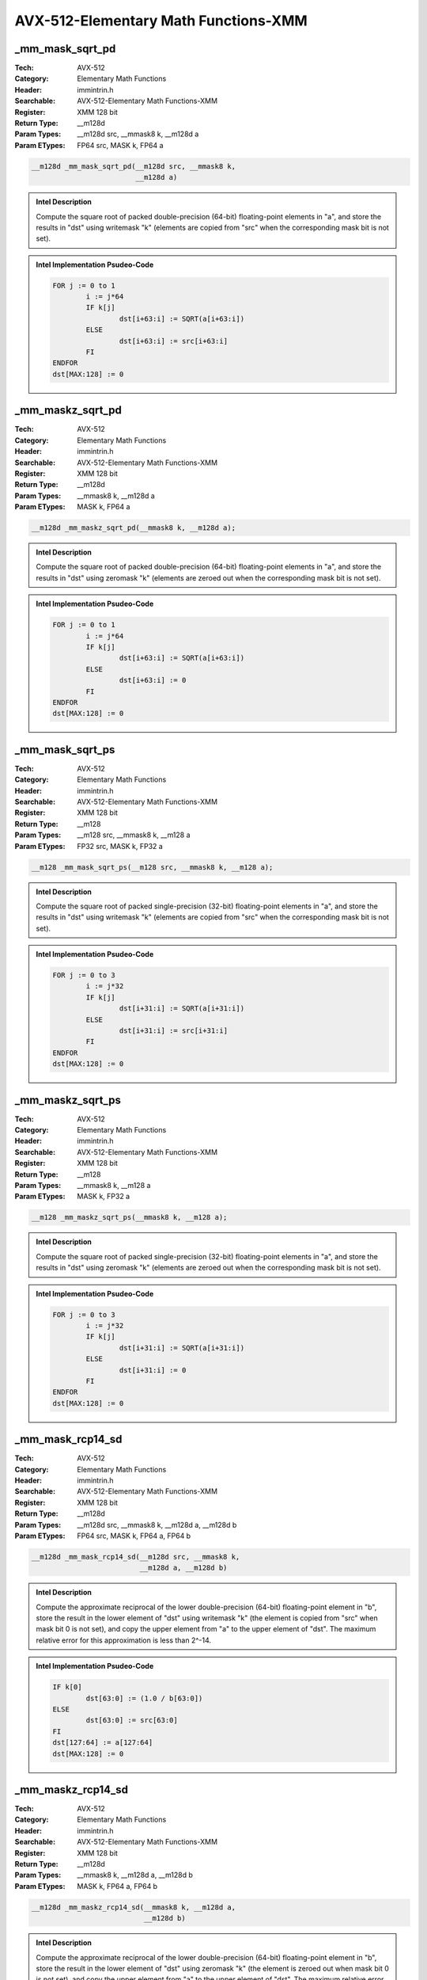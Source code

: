 AVX-512-Elementary Math Functions-XMM
=====================================

_mm_mask_sqrt_pd
----------------
:Tech: AVX-512
:Category: Elementary Math Functions
:Header: immintrin.h
:Searchable: AVX-512-Elementary Math Functions-XMM
:Register: XMM 128 bit
:Return Type: __m128d
:Param Types:
    __m128d src, 
    __mmask8 k, 
    __m128d a
:Param ETypes:
    FP64 src, 
    MASK k, 
    FP64 a

.. code-block:: C

    __m128d _mm_mask_sqrt_pd(__m128d src, __mmask8 k,
                             __m128d a)

.. admonition:: Intel Description

    Compute the square root of packed double-precision (64-bit) floating-point elements in "a", and store the results in "dst" using writemask "k" (elements are copied from "src" when the corresponding mask bit is not set).

.. admonition:: Intel Implementation Psudeo-Code

    .. code-block:: text

        
        FOR j := 0 to 1
        	i := j*64
        	IF k[j]
        		dst[i+63:i] := SQRT(a[i+63:i])
        	ELSE
        		dst[i+63:i] := src[i+63:i]
        	FI
        ENDFOR
        dst[MAX:128] := 0
        	

_mm_maskz_sqrt_pd
-----------------
:Tech: AVX-512
:Category: Elementary Math Functions
:Header: immintrin.h
:Searchable: AVX-512-Elementary Math Functions-XMM
:Register: XMM 128 bit
:Return Type: __m128d
:Param Types:
    __mmask8 k, 
    __m128d a
:Param ETypes:
    MASK k, 
    FP64 a

.. code-block:: C

    __m128d _mm_maskz_sqrt_pd(__mmask8 k, __m128d a);

.. admonition:: Intel Description

    Compute the square root of packed double-precision (64-bit) floating-point elements in "a", and store the results in "dst" using zeromask "k" (elements are zeroed out when the corresponding mask bit is not set).

.. admonition:: Intel Implementation Psudeo-Code

    .. code-block:: text

        
        FOR j := 0 to 1
        	i := j*64
        	IF k[j]
        		dst[i+63:i] := SQRT(a[i+63:i])
        	ELSE
        		dst[i+63:i] := 0
        	FI
        ENDFOR
        dst[MAX:128] := 0
        	

_mm_mask_sqrt_ps
----------------
:Tech: AVX-512
:Category: Elementary Math Functions
:Header: immintrin.h
:Searchable: AVX-512-Elementary Math Functions-XMM
:Register: XMM 128 bit
:Return Type: __m128
:Param Types:
    __m128 src, 
    __mmask8 k, 
    __m128 a
:Param ETypes:
    FP32 src, 
    MASK k, 
    FP32 a

.. code-block:: C

    __m128 _mm_mask_sqrt_ps(__m128 src, __mmask8 k, __m128 a);

.. admonition:: Intel Description

    Compute the square root of packed single-precision (32-bit) floating-point elements in "a", and store the results in "dst" using writemask "k" (elements are copied from "src" when the corresponding mask bit is not set).

.. admonition:: Intel Implementation Psudeo-Code

    .. code-block:: text

        
        FOR j := 0 to 3
        	i := j*32
        	IF k[j]
        		dst[i+31:i] := SQRT(a[i+31:i])
        	ELSE
        		dst[i+31:i] := src[i+31:i]
        	FI
        ENDFOR
        dst[MAX:128] := 0
        	

_mm_maskz_sqrt_ps
-----------------
:Tech: AVX-512
:Category: Elementary Math Functions
:Header: immintrin.h
:Searchable: AVX-512-Elementary Math Functions-XMM
:Register: XMM 128 bit
:Return Type: __m128
:Param Types:
    __mmask8 k, 
    __m128 a
:Param ETypes:
    MASK k, 
    FP32 a

.. code-block:: C

    __m128 _mm_maskz_sqrt_ps(__mmask8 k, __m128 a);

.. admonition:: Intel Description

    Compute the square root of packed single-precision (32-bit) floating-point elements in "a", and store the results in "dst" using zeromask "k" (elements are zeroed out when the corresponding mask bit is not set).

.. admonition:: Intel Implementation Psudeo-Code

    .. code-block:: text

        
        FOR j := 0 to 3
        	i := j*32
        	IF k[j]
        		dst[i+31:i] := SQRT(a[i+31:i])
        	ELSE
        		dst[i+31:i] := 0
        	FI
        ENDFOR
        dst[MAX:128] := 0
        	

_mm_mask_rcp14_sd
-----------------
:Tech: AVX-512
:Category: Elementary Math Functions
:Header: immintrin.h
:Searchable: AVX-512-Elementary Math Functions-XMM
:Register: XMM 128 bit
:Return Type: __m128d
:Param Types:
    __m128d src, 
    __mmask8 k, 
    __m128d a, 
    __m128d b
:Param ETypes:
    FP64 src, 
    MASK k, 
    FP64 a, 
    FP64 b

.. code-block:: C

    __m128d _mm_mask_rcp14_sd(__m128d src, __mmask8 k,
                              __m128d a, __m128d b)

.. admonition:: Intel Description

    Compute the approximate reciprocal of the lower double-precision (64-bit) floating-point element in "b", store the result in the lower element of "dst" using writemask "k" (the element is copied from "src" when mask bit 0 is not set), and copy the upper element from "a" to the upper element of "dst". The maximum relative error for this approximation is less than 2^-14.

.. admonition:: Intel Implementation Psudeo-Code

    .. code-block:: text

        
        IF k[0]
        	dst[63:0] := (1.0 / b[63:0])
        ELSE
        	dst[63:0] := src[63:0]
        FI
        dst[127:64] := a[127:64]
        dst[MAX:128] := 0
        	

_mm_maskz_rcp14_sd
------------------
:Tech: AVX-512
:Category: Elementary Math Functions
:Header: immintrin.h
:Searchable: AVX-512-Elementary Math Functions-XMM
:Register: XMM 128 bit
:Return Type: __m128d
:Param Types:
    __mmask8 k, 
    __m128d a, 
    __m128d b
:Param ETypes:
    MASK k, 
    FP64 a, 
    FP64 b

.. code-block:: C

    __m128d _mm_maskz_rcp14_sd(__mmask8 k, __m128d a,
                               __m128d b)

.. admonition:: Intel Description

    Compute the approximate reciprocal of the lower double-precision (64-bit) floating-point element in "b", store the result in the lower element of "dst" using zeromask "k" (the element is zeroed out when mask bit 0 is not set), and copy the upper element from "a" to the upper element of "dst". The maximum relative error for this approximation is less than 2^-14.

.. admonition:: Intel Implementation Psudeo-Code

    .. code-block:: text

        
        IF k[0]
        	dst[63:0] := (1.0 / b[63:0])
        ELSE
        	dst[63:0] := 0
        FI
        dst[127:64] := a[127:64]
        dst[MAX:128] := 0
        	

_mm_rcp14_sd
------------
:Tech: AVX-512
:Category: Elementary Math Functions
:Header: immintrin.h
:Searchable: AVX-512-Elementary Math Functions-XMM
:Register: XMM 128 bit
:Return Type: __m128d
:Param Types:
    __m128d a, 
    __m128d b
:Param ETypes:
    FP64 a, 
    FP64 b

.. code-block:: C

    __m128d _mm_rcp14_sd(__m128d a, __m128d b);

.. admonition:: Intel Description

    Compute the approximate reciprocal of the lower double-precision (64-bit) floating-point element in "b", store the result in the lower element of "dst", and copy the upper element from "a" to the upper element of "dst". The maximum relative error for this approximation is less than 2^-14.

.. admonition:: Intel Implementation Psudeo-Code

    .. code-block:: text

        
        dst[63:0] := (1.0 / b[63:0])
        dst[127:64] := a[127:64]
        dst[MAX:128] := 0
        	

_mm_mask_rcp14_ss
-----------------
:Tech: AVX-512
:Category: Elementary Math Functions
:Header: immintrin.h
:Searchable: AVX-512-Elementary Math Functions-XMM
:Register: XMM 128 bit
:Return Type: __m128
:Param Types:
    __m128 src, 
    __mmask8 k, 
    __m128 a, 
    __m128 b
:Param ETypes:
    FP32 src, 
    MASK k, 
    FP32 a, 
    FP32 b

.. code-block:: C

    __m128 _mm_mask_rcp14_ss(__m128 src, __mmask8 k, __m128 a,
                             __m128 b)

.. admonition:: Intel Description

    Compute the approximate reciprocal of the lower single-precision (32-bit) floating-point element in "b", store the result in the lower element of "dst" using writemask "k" (the element is copied from "src" when mask bit 0 is not set), and copy the upper 3 packed elements from "a" to the upper elements of "dst". The maximum relative error for this approximation is less than 2^-14.

.. admonition:: Intel Implementation Psudeo-Code

    .. code-block:: text

        
        IF k[0]
        	dst[31:0] := (1.0 / b[31:0])
        ELSE
        	dst[31:0] := src[31:0]
        FI
        dst[127:32] := a[127:32]
        dst[MAX:128] := 0
        	

_mm_maskz_rcp14_ss
------------------
:Tech: AVX-512
:Category: Elementary Math Functions
:Header: immintrin.h
:Searchable: AVX-512-Elementary Math Functions-XMM
:Register: XMM 128 bit
:Return Type: __m128
:Param Types:
    __mmask8 k, 
    __m128 a, 
    __m128 b
:Param ETypes:
    MASK k, 
    FP32 a, 
    FP32 b

.. code-block:: C

    __m128 _mm_maskz_rcp14_ss(__mmask8 k, __m128 a, __m128 b);

.. admonition:: Intel Description

    Compute the approximate reciprocal of the lower single-precision (32-bit) floating-point element in "b", store the result in the lower element of "dst" using zeromask "k" (the element is zeroed out when mask bit 0 is not set), and copy the upper 3 packed elements from "a" to the upper elements of "dst". The maximum relative error for this approximation is less than 2^-14.

.. admonition:: Intel Implementation Psudeo-Code

    .. code-block:: text

        
        IF k[0]
        	dst[31:0] := (1.0 / b[31:0])
        ELSE
        	dst[31:0] := 0
        FI
        dst[127:32] := a[127:32]
        dst[MAX:128] := 0
        	

_mm_rcp14_ss
------------
:Tech: AVX-512
:Category: Elementary Math Functions
:Header: immintrin.h
:Searchable: AVX-512-Elementary Math Functions-XMM
:Register: XMM 128 bit
:Return Type: __m128
:Param Types:
    __m128 a, 
    __m128 b
:Param ETypes:
    FP32 a, 
    FP32 b

.. code-block:: C

    __m128 _mm_rcp14_ss(__m128 a, __m128 b);

.. admonition:: Intel Description

    Compute the approximate reciprocal of the lower single-precision (32-bit) floating-point element in "b", store the result in the lower element of "dst", and copy the upper 3 packed elements from "a" to the upper elements of "dst". The maximum relative error for this approximation is less than 2^-14.

.. admonition:: Intel Implementation Psudeo-Code

    .. code-block:: text

        
        dst[31:0] := (1.0 / b[31:0])
        dst[127:32] := a[127:32]
        dst[MAX:128] := 0
        	

_mm_mask_rsqrt14_sd
-------------------
:Tech: AVX-512
:Category: Elementary Math Functions
:Header: immintrin.h
:Searchable: AVX-512-Elementary Math Functions-XMM
:Register: XMM 128 bit
:Return Type: __m128d
:Param Types:
    __m128d src, 
    __mmask8 k, 
    __m128d a, 
    __m128d b
:Param ETypes:
    FP64 src, 
    MASK k, 
    FP64 a, 
    FP64 b

.. code-block:: C

    __m128d _mm_mask_rsqrt14_sd(__m128d src, __mmask8 k,
                                __m128d a, __m128d b)

.. admonition:: Intel Description

    Compute the approximate reciprocal square root of the lower double-precision (64-bit) floating-point element in "b", store the result in the lower element of "dst" using writemask "k" (the element is copied from "src" when mask bit 0 is not set), and copy the upper element from "a" to the upper element of "dst". The maximum relative error for this approximation is less than 2^-14.

.. admonition:: Intel Implementation Psudeo-Code

    .. code-block:: text

        
        IF k[0]
        	dst[63:0] := (1.0 / SQRT(b[63:0]))
        ELSE
        	dst[63:0] := src[63:0]
        FI
        dst[127:64] := a[127:64]
        dst[MAX:128] := 0
        	

_mm_maskz_rsqrt14_sd
--------------------
:Tech: AVX-512
:Category: Elementary Math Functions
:Header: immintrin.h
:Searchable: AVX-512-Elementary Math Functions-XMM
:Register: XMM 128 bit
:Return Type: __m128d
:Param Types:
    __mmask8 k, 
    __m128d a, 
    __m128d b
:Param ETypes:
    MASK k, 
    FP64 a, 
    FP64 b

.. code-block:: C

    __m128d _mm_maskz_rsqrt14_sd(__mmask8 k, __m128d a,
                                 __m128d b)

.. admonition:: Intel Description

    Compute the approximate reciprocal square root of the lower double-precision (64-bit) floating-point element in "b", store the result in the lower element of "dst" using zeromask "k" (the element is zeroed out when mask bit 0 is not set), and copy the upper element from "a" to the upper element of "dst". The maximum relative error for this approximation is less than 2^-14.

.. admonition:: Intel Implementation Psudeo-Code

    .. code-block:: text

        
        IF k[0]
        	dst[63:0] := (1.0 / SQRT(b[63:0]))
        ELSE
        	dst[63:0] := 0
        FI
        dst[127:64] := a[127:64]
        dst[MAX:128] := 0
        	

_mm_rsqrt14_sd
--------------
:Tech: AVX-512
:Category: Elementary Math Functions
:Header: immintrin.h
:Searchable: AVX-512-Elementary Math Functions-XMM
:Register: XMM 128 bit
:Return Type: __m128d
:Param Types:
    __m128d a, 
    __m128d b
:Param ETypes:
    FP64 a, 
    FP64 b

.. code-block:: C

    __m128d _mm_rsqrt14_sd(__m128d a, __m128d b);

.. admonition:: Intel Description

    Compute the approximate reciprocal square root of the lower double-precision (64-bit) floating-point element in "b", store the result in the lower element of "dst", and copy the upper element from "a" to the upper element of "dst". The maximum relative error for this approximation is less than 2^-14.

.. admonition:: Intel Implementation Psudeo-Code

    .. code-block:: text

        
        dst[63:0] := (1.0 / SQRT(b[63:0]))
        dst[127:64] := a[127:64]
        dst[MAX:128] := 0
        	

_mm_mask_rsqrt14_ss
-------------------
:Tech: AVX-512
:Category: Elementary Math Functions
:Header: immintrin.h
:Searchable: AVX-512-Elementary Math Functions-XMM
:Register: XMM 128 bit
:Return Type: __m128
:Param Types:
    __m128 src, 
    __mmask8 k, 
    __m128 a, 
    __m128 b
:Param ETypes:
    FP32 src, 
    MASK k, 
    FP32 a, 
    FP32 b

.. code-block:: C

    __m128 _mm_mask_rsqrt14_ss(__m128 src, __mmask8 k, __m128 a,
                               __m128 b)

.. admonition:: Intel Description

    Compute the approximate reciprocal square root of the lower single-precision (32-bit) floating-point element in "b", store the result in the lower element of "dst" using writemask "k" (the element is copied from "src" when mask bit 0 is not set), and copy the upper 3 packed elements from "a" to the upper elements of "dst". The maximum relative error for this approximation is less than 2^-14.

.. admonition:: Intel Implementation Psudeo-Code

    .. code-block:: text

        
        IF k[0]
        	dst[31:0] := (1.0 / SQRT(b[31:0]))
        ELSE
        	dst[31:0] := src[31:0]
        FI
        dst[127:32] := a[127:32]
        dst[MAX:128] := 0
        	

_mm_maskz_rsqrt14_ss
--------------------
:Tech: AVX-512
:Category: Elementary Math Functions
:Header: immintrin.h
:Searchable: AVX-512-Elementary Math Functions-XMM
:Register: XMM 128 bit
:Return Type: __m128
:Param Types:
    __mmask8 k, 
    __m128 a, 
    __m128 b
:Param ETypes:
    MASK k, 
    FP32 a, 
    FP32 b

.. code-block:: C

    __m128 _mm_maskz_rsqrt14_ss(__mmask8 k, __m128 a, __m128 b);

.. admonition:: Intel Description

    Compute the approximate reciprocal square root of the lower single-precision (32-bit) floating-point element in "b", store the result in the lower element of "dst" using zeromask "k" (the element is zeroed out when mask bit 0 is not set), and copy the upper 3 packed elements from "a" to the upper elements of "dst". The maximum relative error for this approximation is less than 2^-14.

.. admonition:: Intel Implementation Psudeo-Code

    .. code-block:: text

        
        IF k[0]
        	dst[31:0] := (1.0 / SQRT(b[31:0]))
        ELSE
        	dst[31:0] := 0
        FI
        dst[127:32] := a[127:32]
        dst[MAX:128] := 0
        	

_mm_rsqrt14_ss
--------------
:Tech: AVX-512
:Category: Elementary Math Functions
:Header: immintrin.h
:Searchable: AVX-512-Elementary Math Functions-XMM
:Register: XMM 128 bit
:Return Type: __m128
:Param Types:
    __m128 a, 
    __m128 b
:Param ETypes:
    FP32 a, 
    FP32 b

.. code-block:: C

    __m128 _mm_rsqrt14_ss(__m128 a, __m128 b);

.. admonition:: Intel Description

    Compute the approximate reciprocal square root of the lower single-precision (32-bit) floating-point element in "b", store the result in the lower element of "dst", and copy the upper 3 packed elements from "a" to the upper elements of "dst". The maximum relative error for this approximation is less than 2^-14.

.. admonition:: Intel Implementation Psudeo-Code

    .. code-block:: text

        
        dst[31:0] := (1.0 / SQRT(b[31:0]))
        dst[127:32] := a[127:32]
        dst[MAX:128] := 0
        	

_mm_mask_sqrt_round_sd
----------------------
:Tech: AVX-512
:Category: Elementary Math Functions
:Header: immintrin.h
:Searchable: AVX-512-Elementary Math Functions-XMM
:Register: XMM 128 bit
:Return Type: __m128d
:Param Types:
    __m128d src, 
    __mmask8 k, 
    __m128d a, 
    __m128d b, 
    int rounding
:Param ETypes:
    FP64 src, 
    MASK k, 
    FP64 a, 
    FP64 b, 
    IMM rounding

.. code-block:: C

    __m128d _mm_mask_sqrt_round_sd(__m128d src, __mmask8 k,
                                   __m128d a, __m128d b,
                                   int rounding)

.. admonition:: Intel Description

    Compute the square root of the lower double-precision (64-bit) floating-point element in "b", store the result in the lower element of "dst" using writemask "k" (the element is copied from "src" when mask bit 0 is not set), and copy the upper element from "a" to the upper element of "dst".
    	[round_note]

.. admonition:: Intel Implementation Psudeo-Code

    .. code-block:: text

        
        IF k[0]
        	dst[63:0] := SQRT(b[63:0])
        ELSE
        	dst[63:0] := src[63:0]
        FI
        dst[127:64] := a[127:64]
        dst[MAX:128] := 0
        	

_mm_mask_sqrt_sd
----------------
:Tech: AVX-512
:Category: Elementary Math Functions
:Header: immintrin.h
:Searchable: AVX-512-Elementary Math Functions-XMM
:Register: XMM 128 bit
:Return Type: __m128d
:Param Types:
    __m128d src, 
    __mmask8 k, 
    __m128d a, 
    __m128d b
:Param ETypes:
    FP64 src, 
    MASK k, 
    FP64 a, 
    FP64 b

.. code-block:: C

    __m128d _mm_mask_sqrt_sd(__m128d src, __mmask8 k, __m128d a,
                             __m128d b)

.. admonition:: Intel Description

    Compute the square root of the lower double-precision (64-bit) floating-point element in "b", store the result in the lower element of "dst" using writemask "k" (the element is copied from "src" when mask bit 0 is not set), and copy the upper element from "a" to the upper element of "dst".

.. admonition:: Intel Implementation Psudeo-Code

    .. code-block:: text

        
        IF k[0]
        	dst[63:0] := SQRT(b[63:0])
        ELSE
        	dst[63:0] := src[63:0]
        FI
        dst[127:64] := a[127:64]
        dst[MAX:128] := 0
        	

_mm_maskz_sqrt_round_sd
-----------------------
:Tech: AVX-512
:Category: Elementary Math Functions
:Header: immintrin.h
:Searchable: AVX-512-Elementary Math Functions-XMM
:Register: XMM 128 bit
:Return Type: __m128d
:Param Types:
    __mmask8 k, 
    __m128d a, 
    __m128d b, 
    int rounding
:Param ETypes:
    MASK k, 
    FP64 a, 
    FP64 b, 
    IMM rounding

.. code-block:: C

    __m128d _mm_maskz_sqrt_round_sd(__mmask8 k, __m128d a,
                                    __m128d b, int rounding)

.. admonition:: Intel Description

    Compute the square root of the lower double-precision (64-bit) floating-point element in "b", store the result in the lower element of "dst" using zeromask "k" (the element is zeroed out when mask bit 0 is not set), and copy the upper element from "a" to the upper element of "dst".
    	[round_note]

.. admonition:: Intel Implementation Psudeo-Code

    .. code-block:: text

        
        IF k[0]
        	dst[63:0] := SQRT(b[63:0])
        ELSE
        	dst[63:0] := 0
        FI
        dst[127:64] := a[127:64]
        dst[MAX:128] := 0
        	

_mm_maskz_sqrt_sd
-----------------
:Tech: AVX-512
:Category: Elementary Math Functions
:Header: immintrin.h
:Searchable: AVX-512-Elementary Math Functions-XMM
:Register: XMM 128 bit
:Return Type: __m128d
:Param Types:
    __mmask8 k, 
    __m128d a, 
    __m128d b
:Param ETypes:
    MASK k, 
    FP64 a, 
    FP64 b

.. code-block:: C

    __m128d _mm_maskz_sqrt_sd(__mmask8 k, __m128d a, __m128d b);

.. admonition:: Intel Description

    Compute the square root of the lower double-precision (64-bit) floating-point element in "b", store the result in the lower element of "dst" using zeromask "k" (the element is zeroed out when mask bit 0 is not set), and copy the upper element from "a" to the upper element of "dst".

.. admonition:: Intel Implementation Psudeo-Code

    .. code-block:: text

        
        IF k[0]
        	dst[63:0] := SQRT(b[63:0])
        ELSE
        	dst[63:0] := 0
        FI
        dst[127:64] := a[127:64]
        dst[MAX:128] := 0
        	

_mm_sqrt_round_sd
-----------------
:Tech: AVX-512
:Category: Elementary Math Functions
:Header: immintrin.h
:Searchable: AVX-512-Elementary Math Functions-XMM
:Register: XMM 128 bit
:Return Type: __m128d
:Param Types:
    __m128d a, 
    __m128d b, 
    int rounding
:Param ETypes:
    FP64 a, 
    FP64 b, 
    IMM rounding

.. code-block:: C

    __m128d _mm_sqrt_round_sd(__m128d a, __m128d b,
                              int rounding)

.. admonition:: Intel Description

    Compute the square root of the lower double-precision (64-bit) floating-point element in "b", store the result in the lower element of "dst", and copy the upper element from "a" to the upper element of "dst".
    	[round_note]

.. admonition:: Intel Implementation Psudeo-Code

    .. code-block:: text

        
        dst[63:0] := SQRT(b[63:0])
        dst[127:64] := a[127:64]
        dst[MAX:128] := 0
        	

_mm_mask_sqrt_round_ss
----------------------
:Tech: AVX-512
:Category: Elementary Math Functions
:Header: immintrin.h
:Searchable: AVX-512-Elementary Math Functions-XMM
:Register: XMM 128 bit
:Return Type: __m128
:Param Types:
    __m128 src, 
    __mmask8 k, 
    __m128 a, 
    __m128 b, 
    int rounding
:Param ETypes:
    FP32 src, 
    MASK k, 
    FP32 a, 
    FP32 b, 
    IMM rounding

.. code-block:: C

    __m128 _mm_mask_sqrt_round_ss(__m128 src, __mmask8 k,
                                  __m128 a, __m128 b,
                                  int rounding)

.. admonition:: Intel Description

    Compute the square root of the lower single-precision (32-bit) floating-point element in "b", store the result in the lower element of "dst" using writemask "k" (the element is copied from "src" when mask bit 0 is not set), and copy the upper 3 packed elements from "a" to the upper elements of "dst".
    	[round_note]

.. admonition:: Intel Implementation Psudeo-Code

    .. code-block:: text

        
        IF k[0]
        	dst[31:0] := SQRT(b[31:0])
        ELSE
        	dst[31:0] := src[31:0]
        FI
        dst[127:32] := a[127:32]
        dst[MAX:128] := 0
        	

_mm_mask_sqrt_ss
----------------
:Tech: AVX-512
:Category: Elementary Math Functions
:Header: immintrin.h
:Searchable: AVX-512-Elementary Math Functions-XMM
:Register: XMM 128 bit
:Return Type: __m128
:Param Types:
    __m128 src, 
    __mmask8 k, 
    __m128 a, 
    __m128 b
:Param ETypes:
    FP32 src, 
    MASK k, 
    FP32 a, 
    FP32 b

.. code-block:: C

    __m128 _mm_mask_sqrt_ss(__m128 src, __mmask8 k, __m128 a,
                            __m128 b)

.. admonition:: Intel Description

    Compute the square root of the lower single-precision (32-bit) floating-point element in "b", store the result in the lower element of "dst" using writemask "k" (the element is copied from "src" when mask bit 0 is not set), and copy the upper 3 packed elements from "a" to the upper elements of "dst".

.. admonition:: Intel Implementation Psudeo-Code

    .. code-block:: text

        
        IF k[0]
        	dst[31:0] := SQRT(b[31:0])
        ELSE
        	dst[31:0] := src[31:0]
        FI
        dst[127:32] := a[127:32]
        dst[MAX:128] := 0
        	

_mm_maskz_sqrt_round_ss
-----------------------
:Tech: AVX-512
:Category: Elementary Math Functions
:Header: immintrin.h
:Searchable: AVX-512-Elementary Math Functions-XMM
:Register: XMM 128 bit
:Return Type: __m128
:Param Types:
    __mmask8 k, 
    __m128 a, 
    __m128 b, 
    int rounding
:Param ETypes:
    MASK k, 
    FP32 a, 
    FP32 b, 
    IMM rounding

.. code-block:: C

    __m128 _mm_maskz_sqrt_round_ss(__mmask8 k, __m128 a,
                                   __m128 b, int rounding)

.. admonition:: Intel Description

    Compute the square root of the lower single-precision (32-bit) floating-point element in "b", store the result in the lower element of "dst" using zeromask "k" (the element is zeroed out when mask bit 0 is not set), and copy the upper 3 packed elements from "a" to the upper elements of "dst".
    	[round_note]

.. admonition:: Intel Implementation Psudeo-Code

    .. code-block:: text

        
        IF k[0]
        	dst[31:0] := SQRT(b[31:0])
        ELSE
        	dst[31:0] := 0
        FI
        dst[127:32] := a[127:32]
        dst[MAX:128] := 0
        	

_mm_maskz_sqrt_ss
-----------------
:Tech: AVX-512
:Category: Elementary Math Functions
:Header: immintrin.h
:Searchable: AVX-512-Elementary Math Functions-XMM
:Register: XMM 128 bit
:Return Type: __m128
:Param Types:
    __mmask8 k, 
    __m128 a, 
    __m128 b
:Param ETypes:
    MASK k, 
    FP32 a, 
    FP32 b

.. code-block:: C

    __m128 _mm_maskz_sqrt_ss(__mmask8 k, __m128 a, __m128 b);

.. admonition:: Intel Description

    Compute the square root of the lower single-precision (32-bit) floating-point element in "b", store the result in the lower element of "dst" using zeromask "k" (the element is zeroed out when mask bit 0 is not set), and copy the upper 3 packed elements from "a" to the upper elements of "dst".

.. admonition:: Intel Implementation Psudeo-Code

    .. code-block:: text

        
        IF k[0]
        	dst[31:0] := SQRT(b[31:0])
        ELSE
        	dst[31:0] := 0
        FI
        dst[127:32] := a[127:32]
        dst[MAX:128] := 0
        	

_mm_sqrt_round_ss
-----------------
:Tech: AVX-512
:Category: Elementary Math Functions
:Header: immintrin.h
:Searchable: AVX-512-Elementary Math Functions-XMM
:Register: XMM 128 bit
:Return Type: __m128
:Param Types:
    __m128 a, 
    __m128 b, 
    int rounding
:Param ETypes:
    FP32 a, 
    FP32 b, 
    IMM rounding

.. code-block:: C

    __m128 _mm_sqrt_round_ss(__m128 a, __m128 b, int rounding);

.. admonition:: Intel Description

    Compute the square root of the lower single-precision (32-bit) floating-point element in "b", store the result in the lower element of "dst", and copy the upper 3 packed elements from "a" to the upper elements of "dst".
    	[round_note]

.. admonition:: Intel Implementation Psudeo-Code

    .. code-block:: text

        
        dst[31:0] := SQRT(b[31:0])
        dst[127:32] := a[127:32]
        dst[MAX:128] := 0
        	

_mm_rsqrt_ph
------------
:Tech: AVX-512
:Category: Elementary Math Functions
:Header: immintrin.h
:Searchable: AVX-512-Elementary Math Functions-XMM
:Register: XMM 128 bit
:Return Type: __m128h
:Param Types:
    __m128h a
:Param ETypes:
    FP16 a

.. code-block:: C

    __m128h _mm_rsqrt_ph(__m128h a);

.. admonition:: Intel Description

    Compute the approximate reciprocal square root of packed half-precision (16-bit) floating-point elements in "a", and store the results in "dst". The maximum relative error for this approximation is less than 1.5*2^-12.

.. admonition:: Intel Implementation Psudeo-Code

    .. code-block:: text

        
        FOR i := 0 to 7
        	dst.fp16[i] := (1.0 / SQRT(a.fp16[i]))
        ENDFOR
        dst[MAX:128] := 0
        	

_mm_mask_rsqrt_ph
-----------------
:Tech: AVX-512
:Category: Elementary Math Functions
:Header: immintrin.h
:Searchable: AVX-512-Elementary Math Functions-XMM
:Register: XMM 128 bit
:Return Type: __m128h
:Param Types:
    __m128h src, 
    __mmask8 k, 
    __m128h a
:Param ETypes:
    FP16 src, 
    MASK k, 
    FP16 a

.. code-block:: C

    __m128h _mm_mask_rsqrt_ph(__m128h src, __mmask8 k,
                              __m128h a)

.. admonition:: Intel Description

    Compute the approximate reciprocal square root of packed half-precision (16-bit) floating-point elements in "a", and store the results in "dst" using writemask "k" (elements are copied from "src" when the corresponding mask bit is not set). The maximum relative error for this approximation is less than 1.5*2^-12.

.. admonition:: Intel Implementation Psudeo-Code

    .. code-block:: text

        
        FOR i := 0 to 7
        	IF k[i]
        		dst.fp16[i] := (1.0 / SQRT(a.fp16[i]))
        	ELSE
        		dst.fp16[i] := src.fp16[i]
        	FI
        ENDFOR
        dst[MAX:128] := 0
        	

_mm_maskz_rsqrt_ph
------------------
:Tech: AVX-512
:Category: Elementary Math Functions
:Header: immintrin.h
:Searchable: AVX-512-Elementary Math Functions-XMM
:Register: XMM 128 bit
:Return Type: __m128h
:Param Types:
    __mmask8 k, 
    __m128h a
:Param ETypes:
    MASK k, 
    FP16 a

.. code-block:: C

    __m128h _mm_maskz_rsqrt_ph(__mmask8 k, __m128h a);

.. admonition:: Intel Description

    Compute the approximate reciprocal square root of packed half-precision (16-bit) floating-point elements in "a", and store the results in "dst" using zeromask "k" (elements are zeroed out when the corresponding mask bit is not set). The maximum relative error for this approximation is less than 1.5*2^-12.

.. admonition:: Intel Implementation Psudeo-Code

    .. code-block:: text

        
        FOR i := 0 to 7
        	IF k[i]
        		dst.fp16[i] := (1.0 / SQRT(a.fp16[i]))
        	ELSE
        		dst.fp16[i] := 0
        	FI
        ENDFOR
        dst[MAX:128] := 0
        	

_mm_sqrt_ph
-----------
:Tech: AVX-512
:Category: Elementary Math Functions
:Header: immintrin.h
:Searchable: AVX-512-Elementary Math Functions-XMM
:Register: XMM 128 bit
:Return Type: __m128h
:Param Types:
    __m128h a
:Param ETypes:
    FP16 a

.. code-block:: C

    __m128h _mm_sqrt_ph(__m128h a);

.. admonition:: Intel Description

    Compute the square root of packed half-precision (16-bit) floating-point elements in "a", and store the results in "dst".

.. admonition:: Intel Implementation Psudeo-Code

    .. code-block:: text

        
        FOR i := 0 to 7
        	dst.fp16[i] := SQRT(a.fp16[i])
        ENDFOR
        dst[MAX:128] := 0
        	

_mm_mask_sqrt_ph
----------------
:Tech: AVX-512
:Category: Elementary Math Functions
:Header: immintrin.h
:Searchable: AVX-512-Elementary Math Functions-XMM
:Register: XMM 128 bit
:Return Type: __m128h
:Param Types:
    __m128h src, 
    __mmask8 k, 
    __m128h a
:Param ETypes:
    FP16 src, 
    MASK k, 
    FP16 a

.. code-block:: C

    __m128h _mm_mask_sqrt_ph(__m128h src, __mmask8 k,
                             __m128h a)

.. admonition:: Intel Description

    Compute the square root of packed half-precision (16-bit) floating-point elements in "a", and store the results in "dst" using writemask "k" (elements are copied from "src" when the corresponding mask bit is not set).

.. admonition:: Intel Implementation Psudeo-Code

    .. code-block:: text

        
        FOR i := 0 to 7
        	IF k[i]
        		dst.fp16[i] := SQRT(a.fp16[i])
        	ELSE
        		dst.fp16[i] := src.fp16[i]
        	FI
        ENDFOR
        dst[MAX:128] := 0
        	

_mm_maskz_sqrt_ph
-----------------
:Tech: AVX-512
:Category: Elementary Math Functions
:Header: immintrin.h
:Searchable: AVX-512-Elementary Math Functions-XMM
:Register: XMM 128 bit
:Return Type: __m128h
:Param Types:
    __mmask8 k, 
    __m128h a
:Param ETypes:
    MASK k, 
    FP16 a

.. code-block:: C

    __m128h _mm_maskz_sqrt_ph(__mmask8 k, __m128h a);

.. admonition:: Intel Description

    Compute the square root of packed half-precision (16-bit) floating-point elements in "a", and store the results in "dst" using zeromask "k" (elements are zeroed out when the corresponding mask bit is not set).

.. admonition:: Intel Implementation Psudeo-Code

    .. code-block:: text

        
        FOR i := 0 to 7
        	IF k[i]
        		dst.fp16[i] := SQRT(a.fp16[i])
        	ELSE
        		dst.fp16[i] := 0
        	FI
        ENDFOR
        dst[MAX:128] := 0
        	

_mm_rcp_ph
----------
:Tech: AVX-512
:Category: Elementary Math Functions
:Header: immintrin.h
:Searchable: AVX-512-Elementary Math Functions-XMM
:Register: XMM 128 bit
:Return Type: __m128h
:Param Types:
    __m128h a
:Param ETypes:
    FP16 a

.. code-block:: C

    __m128h _mm_rcp_ph(__m128h a);

.. admonition:: Intel Description

    Compute the approximate reciprocal of packed half-precision (16-bit) floating-point elements in "a", and store the results in "dst". The maximum relative error for this approximation is less than 1.5*2^-12.

.. admonition:: Intel Implementation Psudeo-Code

    .. code-block:: text

        
        FOR i := 0 to 7
        	dst.fp16[i] := (1.0 / a.fp16[i])
        ENDFOR
        dst[MAX:128] := 0
        	

_mm_mask_rcp_ph
---------------
:Tech: AVX-512
:Category: Elementary Math Functions
:Header: immintrin.h
:Searchable: AVX-512-Elementary Math Functions-XMM
:Register: XMM 128 bit
:Return Type: __m128h
:Param Types:
    __m128h src, 
    __mmask8 k, 
    __m128h a
:Param ETypes:
    FP16 src, 
    MASK k, 
    FP16 a

.. code-block:: C

    __m128h _mm_mask_rcp_ph(__m128h src, __mmask8 k, __m128h a);

.. admonition:: Intel Description

    Compute the approximate reciprocal of packed half-precision (16-bit) floating-point elements in "a", and store the results in "dst" using writemask "k" (elements are copied from "src" when the corresponding mask bit is not set). The maximum relative error for this approximation is less than 1.5*2^-12.

.. admonition:: Intel Implementation Psudeo-Code

    .. code-block:: text

        
        FOR i := 0 to 7
        	IF k[i]
        		dst.fp16[i] := (1.0 / a.fp16[i])
        	ELSE
        		dst.fp16[i] := src.fp16[i]
        	FI
        ENDFOR
        dst[MAX:128] := 0
        	

_mm_maskz_rcp_ph
----------------
:Tech: AVX-512
:Category: Elementary Math Functions
:Header: immintrin.h
:Searchable: AVX-512-Elementary Math Functions-XMM
:Register: XMM 128 bit
:Return Type: __m128h
:Param Types:
    __mmask8 k, 
    __m128h a
:Param ETypes:
    MASK k, 
    FP16 a

.. code-block:: C

    __m128h _mm_maskz_rcp_ph(__mmask8 k, __m128h a);

.. admonition:: Intel Description

    Compute the approximate reciprocal of packed half-precision (16-bit) floating-point elements in "a", and store the results in "dst" using zeromask "k" (elements are zeroed out when the corresponding mask bit is not set). The maximum relative error for this approximation is less than 1.5*2^-12.

.. admonition:: Intel Implementation Psudeo-Code

    .. code-block:: text

        
        FOR i := 0 to 7
        	IF k[i]
        		dst.fp16[i] := (1.0 / a.fp16[i])
        	ELSE
        		dst.fp16[i] := 0
        	FI
        ENDFOR
        dst[MAX:128] := 0
        	

_mm_rsqrt_sh
------------
:Tech: AVX-512
:Category: Elementary Math Functions
:Header: immintrin.h
:Searchable: AVX-512-Elementary Math Functions-XMM
:Register: XMM 128 bit
:Return Type: __m128h
:Param Types:
    __m128h a, 
    __m128h b
:Param ETypes:
    FP16 a, 
    FP16 b

.. code-block:: C

    __m128h _mm_rsqrt_sh(__m128h a, __m128h b);

.. admonition:: Intel Description

    Compute the approximate reciprocal square root of the lower half-precision (16-bit) floating-point element in "b", store the result in the lower element of "dst", and copy the upper 7 packed elements from "a" to the upper elements of "dst". The maximum relative error for this approximation is less than 1.5*2^-12.

.. admonition:: Intel Implementation Psudeo-Code

    .. code-block:: text

        
        dst.fp16[0] := (1.0 / SQRT(b.fp16[0]))
        dst[127:16] := a[127:16]
        dst[MAX:128] := 0
        	

_mm_mask_rsqrt_sh
-----------------
:Tech: AVX-512
:Category: Elementary Math Functions
:Header: immintrin.h
:Searchable: AVX-512-Elementary Math Functions-XMM
:Register: XMM 128 bit
:Return Type: __m128h
:Param Types:
    __m128h src, 
    __mmask8 k, 
    __m128h a, 
    __m128h b
:Param ETypes:
    FP16 src, 
    MASK k, 
    FP16 a, 
    FP16 b

.. code-block:: C

    __m128h _mm_mask_rsqrt_sh(__m128h src, __mmask8 k,
                              __m128h a, __m128h b)

.. admonition:: Intel Description

    Compute the approximate reciprocal square root of the lower half-precision (16-bit) floating-point element in "b", store the result in the lower element of "dst" using writemask "k" (the element is copied from "src" when mask bit 0 is not set), and copy the upper 7 packed elements from "a" to the upper elements of "dst". The maximum relative error for this approximation is less than 1.5*2^-12.

.. admonition:: Intel Implementation Psudeo-Code

    .. code-block:: text

        
        IF k[0]
        	dst.fp16[0] := (1.0 / SQRT(b.fp16[0]))
        ELSE
        	dst.fp16[0] := src.fp16[0]
        FI
        dst[127:16] := a[127:16]
        dst[MAX:128] := 0
        	

_mm_maskz_rsqrt_sh
------------------
:Tech: AVX-512
:Category: Elementary Math Functions
:Header: immintrin.h
:Searchable: AVX-512-Elementary Math Functions-XMM
:Register: XMM 128 bit
:Return Type: __m128h
:Param Types:
    __mmask8 k, 
    __m128h a, 
    __m128h b
:Param ETypes:
    MASK k, 
    FP16 a, 
    FP16 b

.. code-block:: C

    __m128h _mm_maskz_rsqrt_sh(__mmask8 k, __m128h a,
                               __m128h b)

.. admonition:: Intel Description

    Compute the approximate reciprocal square root of the lower half-precision (16-bit) floating-point element in "b", store the result in the lower element of "dst" using zeromask "k" (the element is zeroed out when mask bit 0 is not set), and copy the upper 7 packed elements from "a" to the upper elements of "dst". The maximum relative error for this approximation is less than 1.5*2^-12.

.. admonition:: Intel Implementation Psudeo-Code

    .. code-block:: text

        
        IF k[0]
        	dst.fp16[0] := (1.0 / SQRT(b.fp16[0]))
        ELSE
        	dst.fp16[0] := 0
        FI
        dst[127:16] := a[127:16]
        dst[MAX:128] := 0
        	

_mm_sqrt_sh
-----------
:Tech: AVX-512
:Category: Elementary Math Functions
:Header: immintrin.h
:Searchable: AVX-512-Elementary Math Functions-XMM
:Register: XMM 128 bit
:Return Type: __m128h
:Param Types:
    __m128h a, 
    __m128h b
:Param ETypes:
    FP16 a, 
    FP16 b

.. code-block:: C

    __m128h _mm_sqrt_sh(__m128h a, __m128h b);

.. admonition:: Intel Description

    Compute the square root of the lower half-precision (16-bit) floating-point element in "b", store the result in the lower element of "dst", and copy the upper 7 packed elements from "a" to the upper elements of "dst".

.. admonition:: Intel Implementation Psudeo-Code

    .. code-block:: text

        
        dst.fp16[0] := SQRT(b.fp16[0])
        dst[127:16] := a[127:16]
        dst[MAX:128] := 0
        	

_mm_sqrt_round_sh
-----------------
:Tech: AVX-512
:Category: Elementary Math Functions
:Header: immintrin.h
:Searchable: AVX-512-Elementary Math Functions-XMM
:Register: XMM 128 bit
:Return Type: __m128h
:Param Types:
    __m128h a, 
    __m128h b, 
    const int rounding
:Param ETypes:
    FP16 a, 
    FP16 b, 
    IMM rounding

.. code-block:: C

    __m128h _mm_sqrt_round_sh(__m128h a, __m128h b,
                              const int rounding)

.. admonition:: Intel Description

    Compute the square root of the lower half-precision (16-bit) floating-point element in "b", store the result in the lower element of "dst", and copy the upper 7 packed elements from "a" to the upper elements of "dst".
    		[round_note]

.. admonition:: Intel Implementation Psudeo-Code

    .. code-block:: text

        
        dst.fp16[0] := SQRT(b.fp16[0])
        dst[127:16] := a[127:16]
        dst[MAX:128] := 0
        	

_mm_mask_sqrt_sh
----------------
:Tech: AVX-512
:Category: Elementary Math Functions
:Header: immintrin.h
:Searchable: AVX-512-Elementary Math Functions-XMM
:Register: XMM 128 bit
:Return Type: __m128h
:Param Types:
    __m128h src, 
    __mmask8 k, 
    __m128h a, 
    __m128h b
:Param ETypes:
    FP16 src, 
    MASK k, 
    FP16 a, 
    FP16 b

.. code-block:: C

    __m128h _mm_mask_sqrt_sh(__m128h src, __mmask8 k, __m128h a,
                             __m128h b)

.. admonition:: Intel Description

    Compute the square root of the lower half-precision (16-bit) floating-point element in "b", store the result in the lower element of "dst" using writemask "k" (the element is copied from "src" when mask bit 0 is not set), and copy the upper 7 packed elements from "a" to the upper elements of "dst".

.. admonition:: Intel Implementation Psudeo-Code

    .. code-block:: text

        
        IF k[0]
        	dst.fp16[0] := SQRT(b.fp16[0])
        ELSE
        	dst.fp16[0] := src.fp16[0]
        FI
        dst[127:16] := a[127:16]
        dst[MAX:128] := 0
        	

_mm_mask_sqrt_round_sh
----------------------
:Tech: AVX-512
:Category: Elementary Math Functions
:Header: immintrin.h
:Searchable: AVX-512-Elementary Math Functions-XMM
:Register: XMM 128 bit
:Return Type: __m128h
:Param Types:
    __m128h src, 
    __mmask8 k, 
    __m128h a, 
    __m128h b, 
    const int rounding
:Param ETypes:
    FP16 src, 
    MASK k, 
    FP16 a, 
    FP16 b, 
    IMM rounding

.. code-block:: C

    __m128h _mm_mask_sqrt_round_sh(__m128h src, __mmask8 k,
                                   __m128h a, __m128h b,
                                   const int rounding)

.. admonition:: Intel Description

    Compute the square root of the lower half-precision (16-bit) floating-point element in "b", store the result in the lower element of "dst" using writemask "k" (the element is copied from "src" when mask bit 0 is not set), and copy the upper 7 packed elements from "a" to the upper elements of "dst".
    		[round_note]

.. admonition:: Intel Implementation Psudeo-Code

    .. code-block:: text

        
        IF k[0]
        	dst.fp16[0] := SQRT(b.fp16[0])
        ELSE
        	dst.fp16[0] := src.fp16[0]
        FI
        dst[127:16] := a[127:16]
        dst[MAX:128] := 0
        	

_mm_maskz_sqrt_sh
-----------------
:Tech: AVX-512
:Category: Elementary Math Functions
:Header: immintrin.h
:Searchable: AVX-512-Elementary Math Functions-XMM
:Register: XMM 128 bit
:Return Type: __m128h
:Param Types:
    __mmask8 k, 
    __m128h a, 
    __m128h b
:Param ETypes:
    MASK k, 
    FP16 a, 
    FP16 b

.. code-block:: C

    __m128h _mm_maskz_sqrt_sh(__mmask8 k, __m128h a, __m128h b);

.. admonition:: Intel Description

    Compute the square root of the lower half-precision (16-bit) floating-point element in "b", store the result in the lower element of "dst" using zeromask "k" (the element is zeroed out when mask bit 0 is not set), and copy the upper 7 packed elements from "a" to the upper elements of "dst".

.. admonition:: Intel Implementation Psudeo-Code

    .. code-block:: text

        
        IF k[0]
        	dst.fp16[0] := SQRT(b.fp16[0])
        ELSE
        	dst.fp16[0] := 0
        FI
        dst[127:16] := a[127:16]
        dst[MAX:128] := 0
        	

_mm_maskz_sqrt_round_sh
-----------------------
:Tech: AVX-512
:Category: Elementary Math Functions
:Header: immintrin.h
:Searchable: AVX-512-Elementary Math Functions-XMM
:Register: XMM 128 bit
:Return Type: __m128h
:Param Types:
    __mmask8 k, 
    __m128h a, 
    __m128h b, 
    const int rounding
:Param ETypes:
    MASK k, 
    FP16 a, 
    FP16 b, 
    IMM rounding

.. code-block:: C

    __m128h _mm_maskz_sqrt_round_sh(__mmask8 k, __m128h a,
                                    __m128h b,
                                    const int rounding)

.. admonition:: Intel Description

    Compute the square root of the lower half-precision (16-bit) floating-point element in "b", store the result in the lower element of "dst" using zeromask "k" (the element is zeroed out when mask bit 0 is not set), and copy the upper 7 packed elements from "a" to the upper elements of "dst".
    		[round_note]

.. admonition:: Intel Implementation Psudeo-Code

    .. code-block:: text

        
        IF k[0]
        	dst.fp16[0] := SQRT(b.fp16[0])
        ELSE
        	dst.fp16[0] := 0
        FI
        dst[127:16] := a[127:16]
        dst[MAX:128] := 0
        	

_mm_rcp_sh
----------
:Tech: AVX-512
:Category: Elementary Math Functions
:Header: immintrin.h
:Searchable: AVX-512-Elementary Math Functions-XMM
:Register: XMM 128 bit
:Return Type: __m128h
:Param Types:
    __m128h a, 
    __m128h b
:Param ETypes:
    FP16 a, 
    FP16 b

.. code-block:: C

    __m128h _mm_rcp_sh(__m128h a, __m128h b);

.. admonition:: Intel Description

    Compute the approximate reciprocal of the lower half-precision (16-bit) floating-point element in "a", store the result in the lower element of "dst", and copy the upper 7 packed elements from "a" to the upper elements of "dst". The maximum relative error for this approximation is less than 1.5*2^-12.

.. admonition:: Intel Implementation Psudeo-Code

    .. code-block:: text

        
        dst.fp16[0] := (1.0 / b.fp16[0])
        dst[127:16] := a[127:16]
        dst[MAX:128] := 0
        	

_mm_mask_rcp_sh
---------------
:Tech: AVX-512
:Category: Elementary Math Functions
:Header: immintrin.h
:Searchable: AVX-512-Elementary Math Functions-XMM
:Register: XMM 128 bit
:Return Type: __m128h
:Param Types:
    __m128h src, 
    __mmask8 k, 
    __m128h a, 
    __m128h b
:Param ETypes:
    FP16 src, 
    MASK k, 
    FP16 a, 
    FP16 b

.. code-block:: C

    __m128h _mm_mask_rcp_sh(__m128h src, __mmask8 k, __m128h a,
                            __m128h b)

.. admonition:: Intel Description

    Compute the approximate reciprocal of the lower half-precision (16-bit) floating-point element in "a", store the result in the lower element of "dst" using writemask "k" (the element is copied from "src" when mask bit 0 is not set), and copy the upper 7 packed elements from "a" to the upper elements of "dst". The maximum relative error for this approximation is less than 1.5*2^-12.

.. admonition:: Intel Implementation Psudeo-Code

    .. code-block:: text

        
        IF k[0]
        	dst.fp16[0] := (1.0 / b.fp16[0])
        ELSE
        	dst.fp16[0] := src.fp16[0]
        FI
        dst[127:16] := a[127:16]
        dst[MAX:128] := 0
        	

_mm_maskz_rcp_sh
----------------
:Tech: AVX-512
:Category: Elementary Math Functions
:Header: immintrin.h
:Searchable: AVX-512-Elementary Math Functions-XMM
:Register: XMM 128 bit
:Return Type: __m128h
:Param Types:
    __mmask8 k, 
    __m128h a, 
    __m128h b
:Param ETypes:
    MASK k, 
    FP16 a, 
    FP16 b

.. code-block:: C

    __m128h _mm_maskz_rcp_sh(__mmask8 k, __m128h a, __m128h b);

.. admonition:: Intel Description

    Compute the approximate reciprocal of the lower half-precision (16-bit) floating-point element in "a", store the result in the lower element of "dst" using zeromask "k" (the element is zeroed out when mask bit 0 is not set), and copy the upper 7 packed elements from "a" to the upper elements of "dst". The maximum relative error for this approximation is less than 1.5*2^-12.

.. admonition:: Intel Implementation Psudeo-Code

    .. code-block:: text

        
        IF k[0]
        	dst.fp16[0] := (1.0 / b.fp16[0])
        ELSE
        	dst.fp16[0] := 0
        FI
        dst[127:16] := a[127:16]
        dst[MAX:128] := 0
        	


